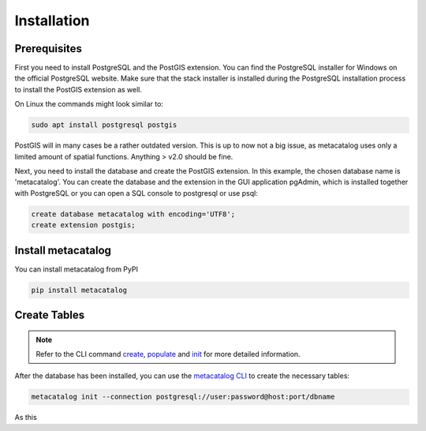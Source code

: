 ============
Installation
============

Prerequisites
-------------

First you need to install PostgreSQL and the PostGIS extension.
You can find the PostgreSQL installer for Windows on the official PostgreSQL website.
Make sure that the stack installer is installed during the PostgreSQL installation process to install the PostGIS extension as well.

On Linux the commands might look similar to:

.. code-block:: bash

    sudo apt install postgresql postgis


PostGIS will in many cases be a rather outdated version. This is up to now not a big issue, as
metacatalog uses only a limited amount of spatial functions. Anything > v2.0 should be fine.

Next, you need to install the database and create the PostGIS extension. In this example, the chosen database name is 'metacatalog'.
You can create the database and the extension in the GUI application pgAdmin, which is installed together with PostgreSQL or
you can open a SQL console to postgresql or use psql:

.. code-block:: sql

    create database metacatalog with encoding='UTF8';
    create extension postgis;

Install metacatalog
-------------------

You can install metacatalog from PyPI

.. code-block:: bash

    pip install metacatalog


Create Tables
-------------

.. note::

    Refer to the CLI command `create <../cli/cli_create.ipynb>`_, `populate <../cli/cli_populate.ipynb>`_ and
    `init <../cli/cli_init.ipynb>`_ for more detailed information.

After the database has been installed, you can use the `metacatalog CLI <../cli/cli.rst>`_
to create the necessary tables:

.. code-block:: bash

    metacatalog init --connection postgresql://user:password@host:port/dbname

As this

